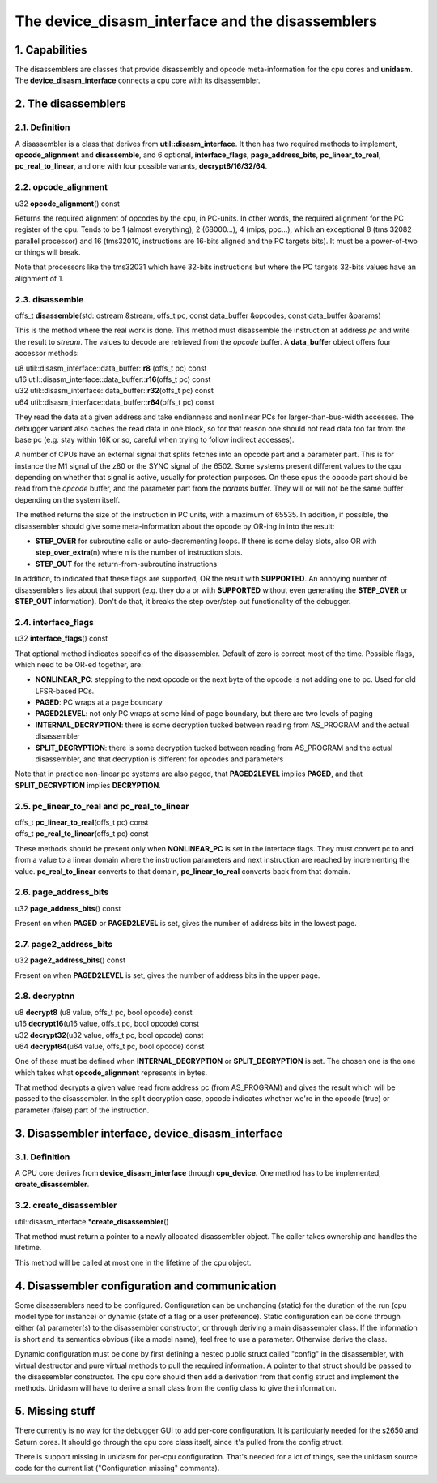 The device_disasm_interface and the disassemblers
=================================================

1. Capabilities
---------------

The disassemblers are classes that provide disassembly and opcode
meta-information for the cpu cores and **unidasm**.  The
**device_disasm_interface** connects a cpu core with its disassembler.

2. The disassemblers
--------------------

2.1. Definition
~~~~~~~~~~~~~~~

A disassembler is a class that derives from
**util::disasm_interface**.  It then has two required methods to
implement, **opcode_alignment** and **disassemble**, and 6 optional,
**interface_flags**, **page_address_bits**, **pc_linear_to_real**,
**pc_real_to_linear**, and one with four possible variants,
**decrypt8/16/32/64**.


2.2. opcode_alignment
~~~~~~~~~~~~~~~~~~~~~

| u32 \ **opcode_alignment**\ () const

Returns the required alignment of opcodes by the cpu, in PC-units.  In
other words, the required alignment for the PC register of the cpu.
Tends to be 1 (almost everything), 2 (68000...), 4 (mips, ppc...),
which an exceptional 8 (tms 32082 parallel processor) and 16
(tms32010, instructions are 16-bits aligned and the PC targets bits).
It must be a power-of-two or things will break.

Note that processors like the tms32031 which have 32-bits instructions
but where the PC targets 32-bits values have an alignment of 1.

2.3. disassemble
~~~~~~~~~~~~~~~~

| offs_t \ **disassemble**\ (std::ostream &stream, offs_t pc, const data_buffer &opcodes, const data_buffer &params)

This is the method where the real work is done.  This method must
disassemble the instruction at address *pc* and write the result to
*stream*.  The values to decode are retrieved from the *opcode*
buffer.  A **data_buffer** object offers four accessor methods:

| u8  util::disasm_interface::data_buffer::\ **r8**\  (offs_t pc) const
| u16 util::disasm_interface::data_buffer::\ **r16**\ (offs_t pc) const
| u32 util::disasm_interface::data_buffer::\ **r32**\ (offs_t pc) const
| u64 util::disasm_interface::data_buffer::\ **r64**\ (offs_t pc) const

They read the data at a given address and take endianness and
nonlinear PCs for larger-than-bus-width accesses.  The debugger
variant also caches the read data in one block, so for that reason one
should not read data too far from the base pc (e.g. stay within 16K or
so, careful when trying to follow indirect accesses).

A number of CPUs have an external signal that splits fetches into an
opcode part and a parameter part.  This is for instance the M1 signal
of the z80 or the SYNC signal of the 6502.  Some systems present
different values to the cpu depending on whether that signal is
active, usually for protection purposes.  On these cpus the opcode
part should be read from the *opcode* buffer, and the parameter part
from the *params* buffer.  They will or will not be the same buffer
depending on the system itself.

The method returns the size of the instruction in PC units, with a
maximum of 65535.  In addition, if possible, the disassembler should
give some meta-information about the opcode by OR-ing in into the
result:

* **STEP_OVER** for subroutine calls or auto-decrementing loops.  If there is some delay slots, also OR with **step_over_extra**\ (n) where n is the number of instruction slots.
* **STEP_OUT** for the return-from-subroutine instructions

In addition, to indicated that these flags are supported, OR the
result with **SUPPORTED**\ .  An annoying number of disassemblers lies
about that support (e.g. they do a or with **SUPPORTED** without even
generating the **STEP_OVER** or **STEP_OUT** information).  Don't do
that, it breaks the step over/step out functionality of the debugger.

2.4. interface_flags
~~~~~~~~~~~~~~~~~~~~

| u32 **interface_flags**\ () const

That optional method indicates specifics of the disassembler.  Default
of zero is correct most of the time.  Possible flags, which need to be
OR-ed together, are:

* **NONLINEAR_PC**\ : stepping to the next opcode or the next byte of the opcode is not adding one to pc.  Used for old LFSR-based PCs.
* **PAGED**\ : PC wraps at a page boundary
* **PAGED2LEVEL**\ : not only PC wraps at some kind of page boundary, but there are two levels of paging
* **INTERNAL_DECRYPTION**\ : there is some decryption tucked between reading from AS_PROGRAM and the actual disassembler
* **SPLIT_DECRYPTION**\ : there is some decryption tucked between reading from AS_PROGRAM and the actual disassembler, and that decryption is different for opcodes and parameters

Note that in practice non-linear pc systems are also paged, that
**PAGED2LEVEL** implies **PAGED**, and that **SPLIT_DECRYPTION**
implies **DECRYPTION**.


2.5. pc_linear_to_real and pc_real_to_linear
~~~~~~~~~~~~~~~~~~~~~~~~~~~~~~~~~~~~~~~~~~~~

| offs_t **pc_linear_to_real**\ (offs_t pc) const
| offs_t **pc_real_to_linear**\ (offs_t pc) const

These methods should be present only when **NONLINEAR_PC** is set in
the interface flags.  They must convert pc to and from a value to a
linear domain where the instruction parameters and next instruction
are reached by incrementing the value.  **pc_real_to_linear** converts
to that domain, **pc_linear_to_real** converts back from that domain.


2.6. page_address_bits
~~~~~~~~~~~~~~~~~~~~~~

| u32 **page_address_bits**\ () const

Present on when **PAGED** or **PAGED2LEVEL** is set, gives the number
of address bits in the lowest page.


2.7. page2_address_bits
~~~~~~~~~~~~~~~~~~~~~~~

| u32 **page2_address_bits**\ () const

Present on when **PAGED2LEVEL** is set, gives the number
of address bits in the upper page.

2.8. decryptnn
~~~~~~~~~~~~~~

| u8  **decrypt8**\  (u8  value, offs_t pc, bool opcode) const
| u16 **decrypt16**\ (u16 value, offs_t pc, bool opcode) const
| u32 **decrypt32**\ (u32 value, offs_t pc, bool opcode) const
| u64 **decrypt64**\ (u64 value, offs_t pc, bool opcode) const

One of these must be defined when **INTERNAL_DECRYPTION** or
**SPLIT_DECRYPTION** is set.  The chosen one is the one which takes
what **opcode_alignment** represents in bytes.

That method decrypts a given value read from address pc (from
AS_PROGRAM) and gives the result which will be passed to the
disassembler.  In the split decryption case, opcode indicates whether
we're in the opcode (true) or parameter (false) part of the
instruction.


3. Disassembler interface, device_disasm_interface
--------------------------------------------------

3.1. Definition
~~~~~~~~~~~~~~~

A CPU core derives from **device_disasm_interface** through
**cpu_device**\ .  One method has to be implemented,
**create_disassembler**\ .

3.2. create_disassembler
~~~~~~~~~~~~~~~~~~~~~~~~

| util::disasm_interface \*\ **create_disassembler**\ ()

That method must return a pointer to a newly allocated disassembler
object.  The caller takes ownership and handles the lifetime.

This method will be called at most one in the lifetime of the cpu
object.

4. Disassembler configuration and communication
-----------------------------------------------

Some disassemblers need to be configured.  Configuration can be
unchanging (static) for the duration of the run (cpu model type for
instance) or dynamic (state of a flag or a user preference).  Static
configuration can be done through either (a) parameter(s) to the
disassembler constructor, or through deriving a main disassembler
class.  If the information is short and its semantics obvious (like a
model name), feel free to use a parameter.  Otherwise derive the
class.

Dynamic configuration must be done by first defining a nested public
struct called "config" in the disassembler, with virtual destructor
and pure virtual methods to pull the required information.  A pointer
to that struct should be passed to the disassembler constructor.  The
cpu core should then add a derivation from that config struct and
implement the methods.  Unidasm will have to derive a small class from
the config class to give the information.

5. Missing stuff
----------------

There currently is no way for the debugger GUI to add per-core
configuration.  It is particularly needed for the s2650 and Saturn
cores. It should go through the cpu core class itself, since it's
pulled from the config struct.

There is support missing in unidasm for per-cpu configuration.  That's
needed for a lot of things, see the unidasm source code for the
current list ("Configuration missing" comments).
